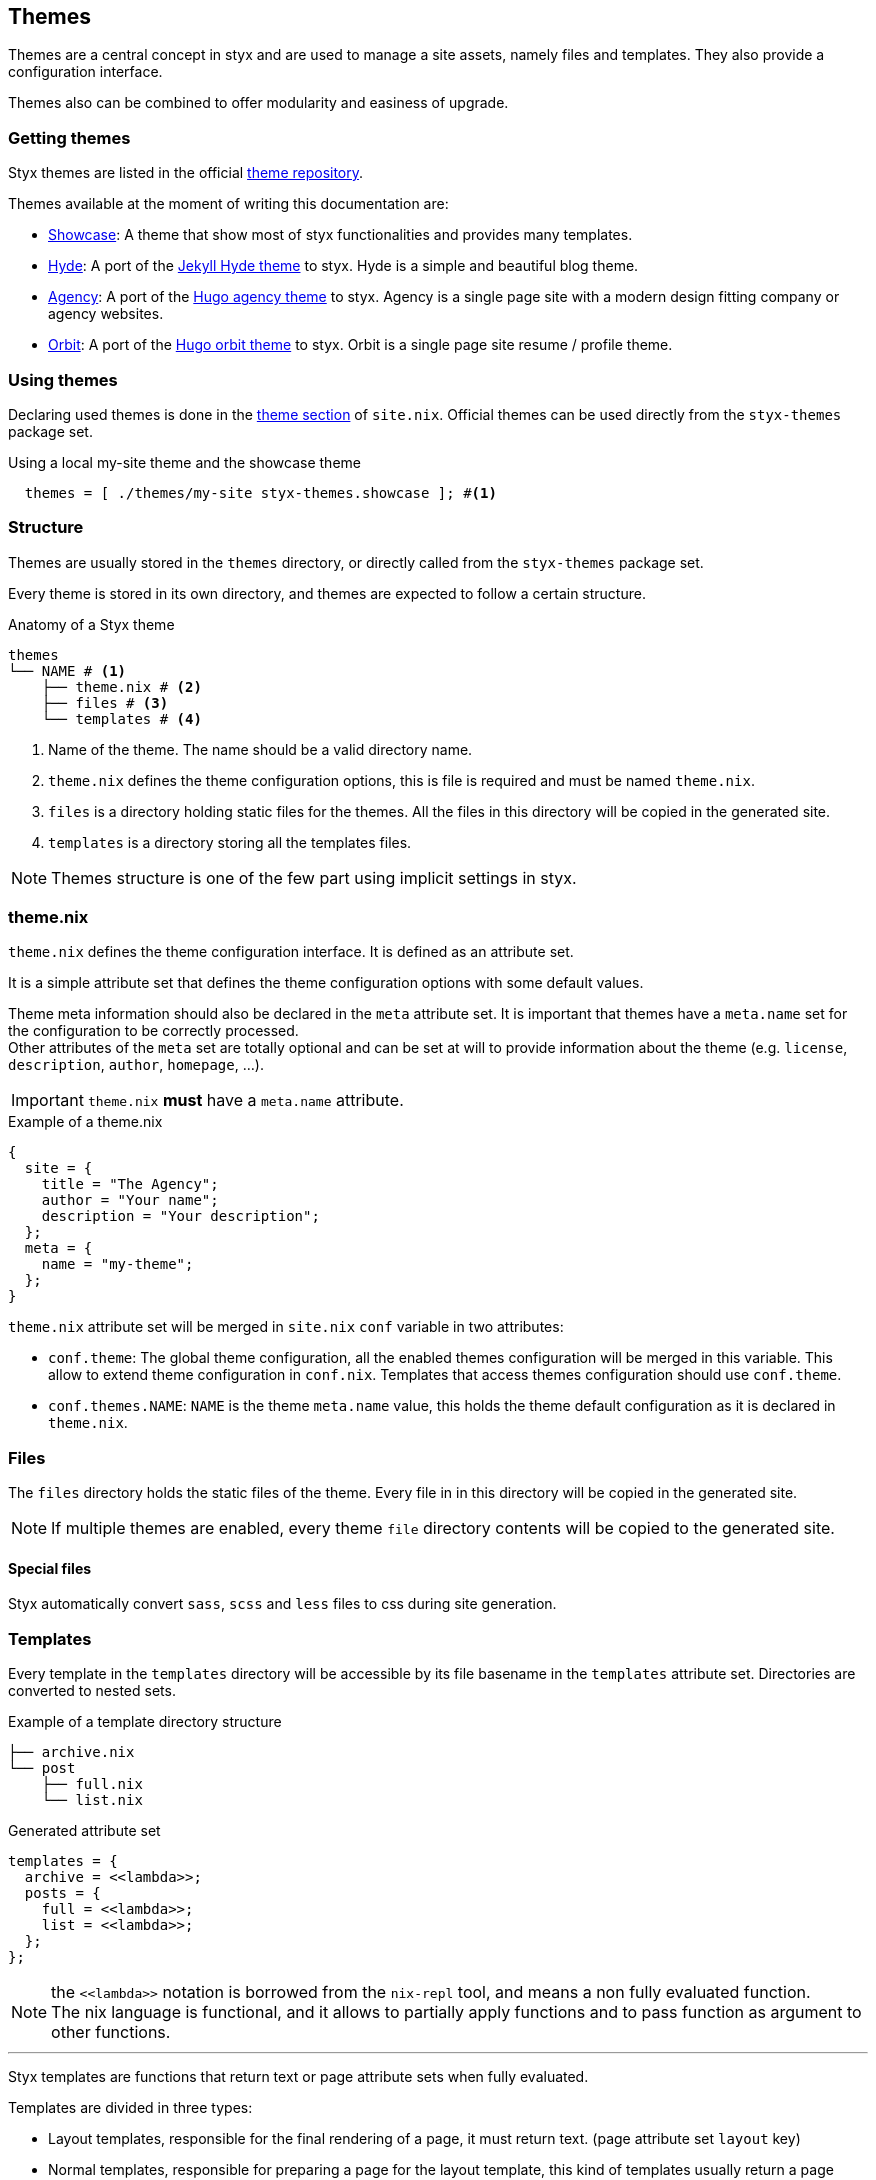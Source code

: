 [[Themes]]
== Themes

Themes are a central concept in styx and are used to manage a site assets, namely files and templates.
They also provide a configuration interface.

Themes also can be combined to offer modularity and easiness of upgrade.

=== Getting themes

Styx themes are listed in the official link:https://github.com/styx-static/themes[theme repository].

Themes available at the moment of writing this documentation are:

- link:https://github.com/styx-static/styx-theme-showcase[Showcase]: A theme that show most of styx functionalities and provides many templates.
- link:https://github.com/styx-static/styx-theme-hyde[Hyde]: A port of the link:https://github.com/poole/hyde[Jekyll Hyde theme] to styx. Hyde is a simple and beautiful blog theme.
- link:https://github.com/styx-static/styx-theme-agency[Agency]: A port of the link:http://themes.gohugo.io/agency/[Hugo agency theme] to styx. Agency is a single page site with a modern design fitting company or agency websites.
- link:https://github.com/styx-static/styx-theme-orbit[Orbit]: A port of the link:http://themes.gohugo.io/orbit/[Hugo orbit theme] to styx. Orbit is a single page site resume / profile theme.

=== Using themes

Declaring used themes is done in the <<site.nix-themes,theme section>> of `site.nix`.
Official themes can be used directly from the `styx-themes` package set.

[source, nix]
.Using a local my-site theme and the showcase theme
----
  themes = [ ./themes/my-site styx-themes.showcase ]; #<1>
----


=== Structure

Themes are usually stored in the `themes` directory, or directly called from the `styx-themes` package set.

Every theme is stored in its own directory, and themes are expected to follow a certain structure.

[source, shell]
.Anatomy of a Styx theme
-----
themes
└── NAME # <1>
    ├── theme.nix # <2>
    ├── files # <3>
    └── templates # <4>
-----

<1> Name of the theme. The name should be a valid directory name.
<2> `theme.nix` defines the theme configuration options, this is file is required and must be named `theme.nix`.
<3> `files` is a directory holding static files for the themes. All the files in this directory will be copied in the generated site.
<4> `templates` is a directory storing all the templates files.

NOTE: Themes structure is one of the few part using implicit settings in styx.

=== theme.nix

`theme.nix` defines the theme configuration interface. It is defined as an attribute set.

It is a simple attribute set that defines the theme configuration options with some default values.

Theme meta information should also be declared in the `meta` attribute set. It is important that themes have a `meta.name` set for the configuration to be correctly processed. +
Other attributes of the `meta` set are totally optional and can be set at will to provide information about the theme (e.g. `license`, `description`, `author`, `homepage`, ...).

IMPORTANT: `theme.nix` **must** have a `meta.name` attribute.

[source, nix]
.Example of a theme.nix
----
{
  site = {
    title = "The Agency";
    author = "Your name";
    description = "Your description";
  };
  meta = {
    name = "my-theme";
  };
}
----

====
`theme.nix` attribute set will be merged in `site.nix` `conf` variable in two attributes:

- `conf.theme`: The global theme configuration, all the enabled themes configuration will be merged in this variable. This allow to extend theme configuration in `conf.nix`.
Templates that access themes configuration should use `conf.theme`.
- `conf.themes.NAME`: `NAME` is the theme `meta.name` value, this holds the theme default configuration as it is declared in `theme.nix`.
====

=== Files

The `files` directory holds the static files of the theme. Every file in in this directory will be copied in the generated site.

NOTE: If multiple themes are enabled, every theme `file` directory contents will be copied to the generated site.

==== Special files

Styx automatically convert `sass`, `scss` and `less` files to css during site generation.


=== Templates

Every template in the `templates` directory will be accessible by its file basename in the `templates` attribute set.
Directories are converted to nested sets.

[source, shell]
.Example of a template directory structure
-----
├── archive.nix
└── post
    ├── full.nix
    └── list.nix
-----

[source, nix]
.Generated attribute set
-----
templates = {
  archive = <<lambda>>;
  posts = {
    full = <<lambda>>;
    list = <<lambda>>;
  };
};
-----

NOTE: the `\<<lambda>>` notation is borrowed from the `nix-repl` tool, and means a non fully evaluated function. +
The nix language is functional, and it allows to partially apply functions and to pass function as argument to other functions.

'''

Styx templates are functions that return text or page attribute sets when fully evaluated.

Templates are divided in three types:

- Layout templates, responsible for the final rendering of a page, it must return text. (page attribute set `layout` key)
- Normal templates, responsible for preparing a page for the layout template, this kind of templates usually return a page attribute set.
- Partial templates, responsible for rendering a part of a layout or a normal template. 

The normal template evaluation flow is:

- Normal templates evaluate the page attribute set and generates a partial result that is stored in the page attribute set `content` key.
- Layout templates evaluate the page attribute set returned by the normal template and produce the final source of the page.

==== Text handling basics

Most of the work in template is done by manipulating text.

This introduce the basics of text handling in the templates:

- single-line or multi-line text (leading spaces are stripped without changing relative line align), delimited by `''`.

+
[source, nix]
.Multi-line text
----
''
  Hello world!
  Hello Styx!
''
----

- single-line or multi-line text, delimited by `"`.

+
[source, nix]
.Single-line text
----
"Hello world!"
----

Nix expressions can be included in text in enclosed in `${...}`.

[source, nix]
.Expression antiquotation
----
let name = "world"; in
"Hello ${name}!"
----

==== Layout templates

The layout template is responsible for rendering the final source of the page. +
The layout template function usually takes a template environment, and a page attribute set with a `content` attribute.

In a HTML context, the layout template is usually responsible of the HTML code that is not directly related to the content, like the `head` tag contents.

[source, nix]
.Layout template example
----
env:
page:
''
  <html>
    ...
  <body>
    ...
    ${page.content}
    ...
  </body>
  </html>
''
----

TIP: Layout templates are just functions, in case the partial template return the full page source like in a rss feed case, it is possible to set the page `layout` to the `id` function. This will make the layout evaluation transparent and return the `template` result.


==== Normal templates

Normal templates are similar to the layout templates, with the only difference that their result will be evaluated by the layout template.
A normal template should set or update the `content` attribute of a page attribute set so the layout template can produce the final source.

Normal templates can also add other attributes to the page attribute to fit any special need.

[source, nix]
.Example of a partial template
----
{ templates, ... }:
page:
let
  content =
    ''
      <h1>${page.title}</h1>
    '';
in
  page // { inherit content; }
----

NOTE: In some cases, it is useful to have the partial template to return the final source of the page. +
By setting the page `layout` to the `id` function, it is possible to bypass the layout template and have the partial template result being the final source source of the page.

==== Partial templates

Partials templates are templates that that are used in normal or layout templates.

Partial templates can take arguments and be used to with `mapTemplate` to apply a template to a list of content, or just used as includes.

==== Template environment

The template environment is the first parameter to every template function.

It is automatically set when the templates are loaded from a theme.

The default template environment consists in:

- `conf`: The configuration attribute set.
- `lib`: The library attribute set, it contains Styx and nixpkgs functions.
- `templates`: The templates attribute set.
- `data`: The data attribute set.
- `pages`: The pages attribute set.

NOTE: The template environment is set in `site.nix` and can be easily modified upon needs.

It is possible to set a template environment for a specific template by declaring it in the `customTemplateEnvironments` argument of the <<lib.themes.loadTemplates,`loadTemplates`>> function.

[source, nix]
.Setting custom template environments
----
  templates = lib.themes.loadTemplates {
    inherit themes;
    environment = { inherit conf templates data pages lib; };
    customEnvironments = {
      layout =  { inherit conf templates data pages lib; foo = "bar"; }; # <1>
    };
  };
----

<1> The environment passed to the `layout` template is the default environment extended with a `foo` variable.


==== Template environment in templates

There are two ways of writing the `environment` in the template, as a set or as a deconstructed set.

[source, nix]
.Environment as a variable
----
environment: # <1>
page:
''
  ${environment.conf.siteTitle}
''
----

<1> `environment` is used as a set, and its key can be accessed with `.`.

[source, nix]
.Environment as a deconstructed set
----
{ conf, lib, ... }: # <1>
page: # <1>
''
  ${conf.siteTitle}
''
----

<1> environment is deconstructed in its keys values. The last `...` means all others keys and is required if the set contains more keys than the keys deconstructed.


==== Calling templates in templates

It is possible to call templates in a template by accessing to the `templates` attribute of the template environment.

[source, nix]
.Calling a template in a template
----
{ templates, ... }:
page:
''
  ${templates.foo}
''
----

NOTE: When templates are loaded, they will automatically receive the template environment as a parameter, this will partially evaluate the template function. This means that the template function will be become a single argument function (`page`).

WARNING: Trying to call the current template will trigger an infinite loop and make the site generation fail.

==== Applying templates to multiple contents

The `mapTemplate` function can be used to map a template to a list of contents.

[source, nix]
.Applying a template to multiple contents
----
{ templates, ... }:
page:
''
  ${mapTemplate templates.post.list page.posts}
''
----


=== Themes in site.nix

Themes are declared as a list in the `themes` variable.

[source, shell]
.Declaring used themes
-----
  themes = [ styx-themes.showcase ]; # <1>
-----

<1> The `themes` variable is a list of theme packages or paths, it is possible to set multiple themes. In that case, themes at the head of the list will have a higher priority.

Themes related files are automatically loaded in `site.nix` via the `lib.themes.loadTemplates` and `lib.themes.loadFiles` functions.

[source, shell]
.Loading theme related files
----
  templates = lib.themes.loadTemplates { # <1>
    inherit themes;
    environment = { inherit conf templates data pages lib; };
  };

  files = lib.themes.loadFiles themes; # <2>

  themes = [ styx-themes.showcase ];
----

<1> Load themes templates. See <<lib.themes.loadTemplates,loadTemplates>> for details.
<2> Load themes files. See <<lib.themes.loadFiles,loadFiles>> for details.


=== Combining Themes

In `site.nix`, themes are declared as a list. If multiple themes in the list provide the same file or template, the one from the first theme to declare it will be used.

This allows to "extends" themes without modifying them.

For example, to use the showcase theme but only change the `layout` template. It is possible to create a new theme, and copy the `layout.nix` template in the new theme `templates` directory and change only this file.

[source, bash]
.Creating a new foo theme
----
$ styx new theme foo --in themes # <1>
$ cp $(nix-build -A styx-themes.showcase '<nixpkgs>')/templates/layout.nix themes/foo/templates/layout.nix # <2>
----

<1> Create the theme directory.
<2> Copying `showcase` theme `layout.nix` to the `foo` theme.
<3> Make changes to `foo` theme `layout.nix` file.

After a new theme has been created, it must be declared in `site.nix` to be used.

[source, nix]
.Using foo and showcase themes in `site.nix`
----
  themes = [ ./themes/foo styx-themes.showcase ]; #<1>
----

<1> Using foo and showcase theme, with foo having a higher priority than default.

TIP: Combining themes is the recommended way to extend an existing theme as it make theme upgrades easier.

TIP: Higher granularity can be attained by specifying different list of themes to the `templates` and `files` attributes. +
This is especially useful when only the templates of a theme are to be used.

